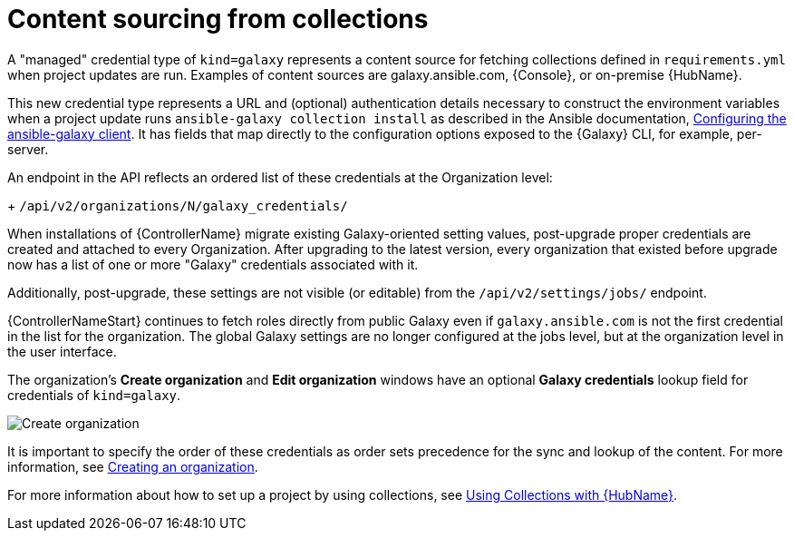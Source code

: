 :_mod-docs-content-type: REFERENCE

[id="ref-controller-content-sourcing"]

= Content sourcing from collections

A "managed" credential type of `kind=galaxy` represents a content source for fetching collections defined in `requirements.yml` when project updates are run.
Examples of content sources are galaxy.ansible.com, {Console}, or on-premise {HubName}. 

This new credential type represents a URL and (optional) authentication details necessary to construct the environment variables when a project update runs `ansible-galaxy collection install` as described in the Ansible documentation, link:https://docs.ansible.com/ansible/latest/collections_guide/collections_installing.html#configuring-the-ansible-galaxy-client[Configuring the ansible-galaxy client]. 
It has fields that map directly to the configuration options exposed to the {Galaxy} CLI, for example, per-server. 

An endpoint in the API reflects an ordered list of these credentials at the Organization level:
+
`/api/v2/organizations/N/galaxy_credentials/`

When installations of {ControllerName} migrate existing Galaxy-oriented setting values, post-upgrade proper credentials are created and attached to every Organization. 
//Check the following for 2.6
After upgrading to the latest version, every organization that existed before upgrade now has a list of one or more "Galaxy" credentials associated with it.

Additionally, post-upgrade, these settings are not visible (or editable) from the `/api/v2/settings/jobs/` endpoint.

{ControllerNameStart} continues to fetch roles directly from public Galaxy even if `galaxy.ansible.com` is not the first credential in the list for the organization. 
The global Galaxy settings are no longer configured at the jobs level, but at the organization level in the user interface.

The organization's *Create organization* and *Edit organization* windows have an optional *Galaxy credentials* lookup field for credentials of `kind=galaxy`.

image:organizations-galaxy-credentials.png[Create organization]

It is important to specify the order of these credentials as order sets precedence for the sync and lookup of the content. 
For more information, see link:{URLCentralAuth}/gw-managing-access#proc-controller-create-organization[Creating an organization]. 

For more information about how to set up a project by using collections, see xref:proc-projects-using-collections-with-hub[Using Collections with {HubName}].

